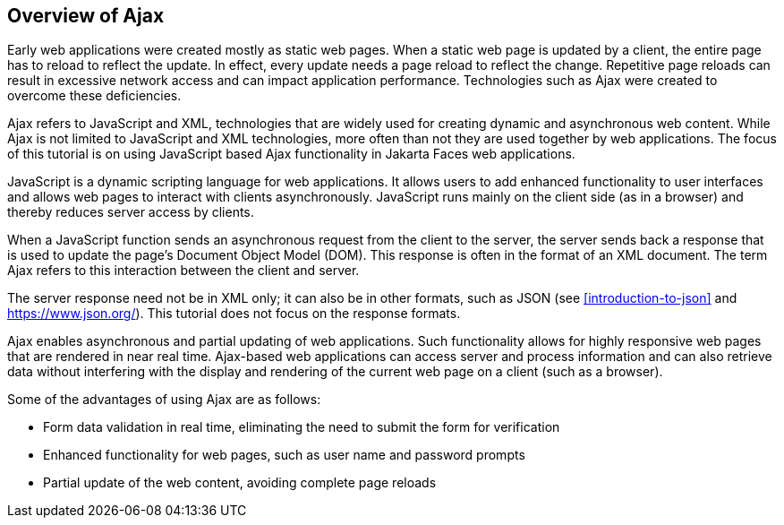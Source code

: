 == Overview of Ajax

Early web applications were created mostly as static web pages.
When a static web page is updated by a client, the entire page has to reload to reflect the update.
In effect, every update needs a page reload to reflect the change.
Repetitive page reloads can result in excessive network access and can impact application performance.
Technologies such as Ajax were created to overcome these deficiencies.

Ajax refers to JavaScript and XML, technologies that are widely used for creating dynamic and asynchronous web content.
While Ajax is not limited to JavaScript and XML technologies, more often than not they are used together by web applications.
The focus of this tutorial is on using JavaScript based Ajax functionality in Jakarta Faces web applications.

JavaScript is a dynamic scripting language for web applications.
It allows users to add enhanced functionality to user interfaces and allows web pages to interact with clients asynchronously.
JavaScript runs mainly on the client side (as in a browser) and thereby reduces server access by clients.

When a JavaScript function sends an asynchronous request from the client to the server, the server sends back a response that is used to update the page's Document Object Model (DOM).
This response is often in the format of an XML document.
The term Ajax refers to this interaction between the client and server.

The server response need not be in XML only; it can also be in other formats, such as JSON (see <<introduction-to-json>> and https://www.json.org/[^]).
This tutorial does not focus on the response formats.

Ajax enables asynchronous and partial updating of web applications.
Such functionality allows for highly responsive web pages that are rendered in near real time.
Ajax-based web applications can access server and process information and can also retrieve data without interfering with the display and rendering of the current web page on a client (such as a browser).

Some of the advantages of using Ajax are as follows:

* Form data validation in real time, eliminating the need to submit the form for verification

* Enhanced functionality for web pages, such as user name and password prompts

* Partial update of the web content, avoiding complete page reloads

